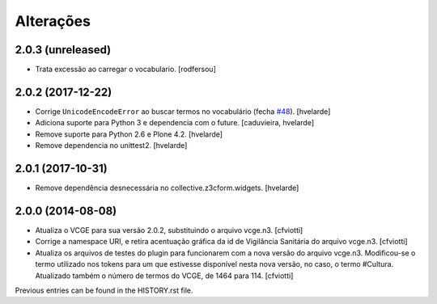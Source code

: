Alterações
------------

2.0.3 (unreleased)
^^^^^^^^^^^^^^^^^^

- Trata excessão ao carregar o vocabulario.
  [rodfersou]


2.0.2 (2017-12-22)
^^^^^^^^^^^^^^^^^^

- Corrige ``UnicodeEncodeError`` ao buscar termos no vocabulário (fecha `#48 <https://github.com/plonegovbr/brasil.gov.vcge/issues/48>`_).
  [hvelarde]

- Adiciona suporte para Python 3 e dependencia com o future.
  [caduvieira, hvelarde]

- Remove suporte para Python 2.6 e Plone 4.2.
  [hvelarde]

- Remove dependencia no unittest2.
  [hvelarde]


2.0.1 (2017-10-31)
^^^^^^^^^^^^^^^^^^

- Remove dependência desnecessária no collective.z3cform.widgets.
  [hvelarde]


2.0.0 (2014-08-08)
^^^^^^^^^^^^^^^^^^

* Atualiza o VCGE para sua versão 2.0.2, substituindo o arquivo vcge.n3.
  [cfviotti]

* Corrige a namespace URI, e retira acentuação gráfica da id de Vigilância
  Sanitária do arquivo vcge.n3.
  [cfviotti]

* Atualiza os arquivos de testes do plugin para funcionarem com a nova
  versão do arquivo vcge.n3. Modificou-se o termo utilizado nos tokens
  para um que estivesse disponível nesta nova versão, no caso,
  o termo #Cultura. Atualizado também o número de termos do VCGE, de 1464
  para 114.
  [cfviotti]

Previous entries can be found in the HISTORY.rst file.
